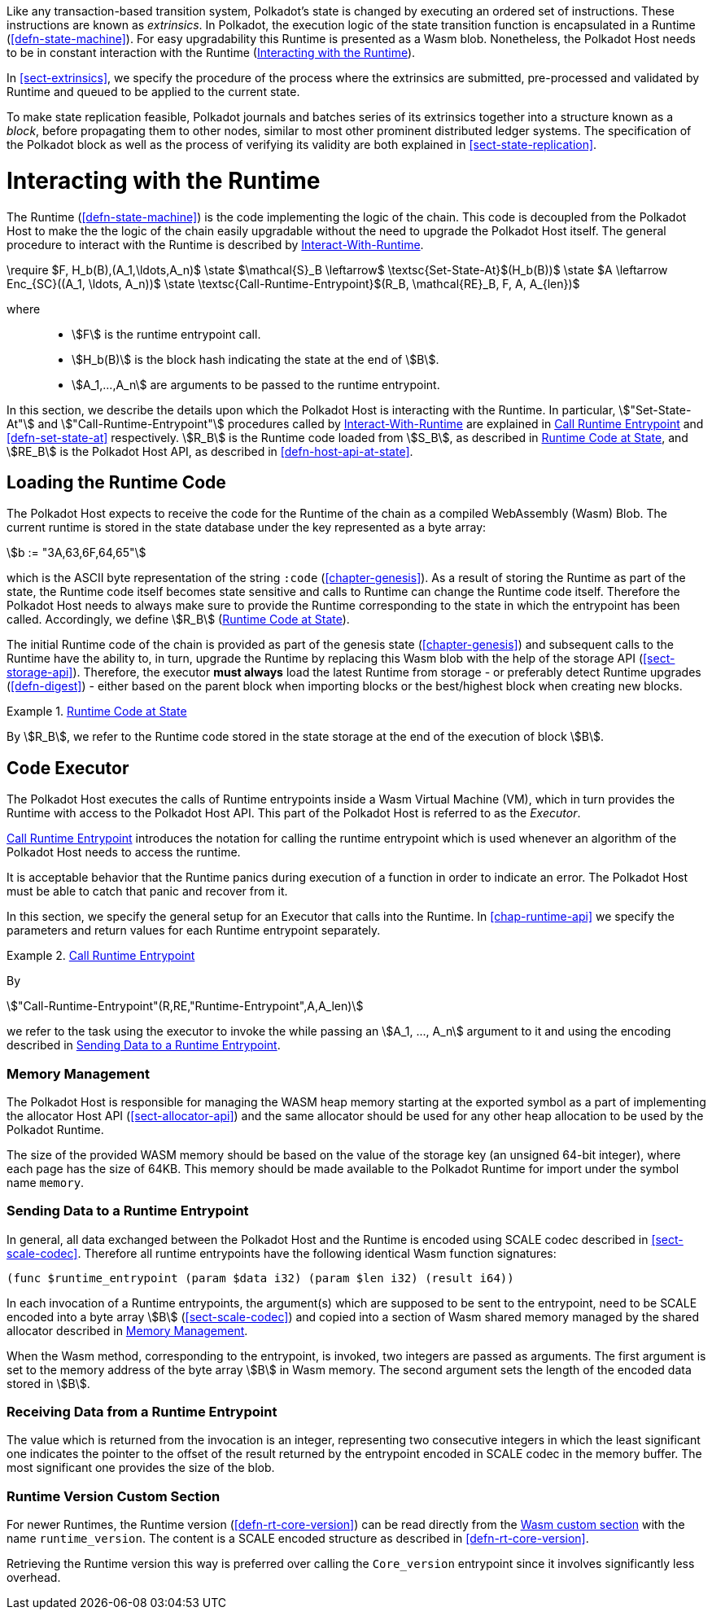 Like any transaction-based transition system, Polkadot’s state is changed by
executing an ordered set of instructions. These instructions are known as
_extrinsics_. In Polkadot, the execution logic of the state transition function
is encapsulated in a Runtime (<<defn-state-machine>>). For easy upgradability
this Runtime is presented as a Wasm blob. Nonetheless, the Polkadot Host needs
to be in constant interaction with the Runtime (<<sect-entrypoints-into-runtime>>).

In <<sect-extrinsics>>, we specify the procedure of the process where the
extrinsics are submitted, pre-processed and validated by Runtime and queued to
be applied to the current state.

To make state replication feasible, Polkadot journals and batches series of its
extrinsics together into a structure known as a _block_, before propagating them
to other nodes, similar to most other prominent distributed ledger systems. The
specification of the Polkadot block as well as the process of verifying its
validity are both explained in <<sect-state-replication>>.

[#sect-entrypoints-into-runtime]
= Interacting with the Runtime

The Runtime (<<defn-state-machine>>) is the code implementing the logic of the chain.
This code is decoupled from the Polkadot Host to make the the logic of the chain
easily upgradable without the need to upgrade the Polkadot Host itself. The
general procedure to interact with the Runtime is described by <<algo-runtime-interaction>>.

****
.Interact-With-Runtime
[pseudocode#algo-runtime-interaction]
++++
\require $F, H_b(B),(A_1,\ldots,A_n)$

\state $\mathcal{S}_B \leftarrow$ \textsc{Set-State-At}$(H_b(B))$

\state $A \leftarrow Enc_{SC}((A_1, \ldots, A_n))$

\state \textsc{Call-Runtime-Entrypoint}$(R_B, \mathcal{RE}_B, F, A, A_{len})$
++++

where::
* stem:[F] is the runtime entrypoint call.
* stem:[H_b(B)] is the block hash indicating the state at the end of stem:[B].
* stem:[A_1,...,A_n] are arguments to be passed to the runtime entrypoint.
****

In this section, we describe the details upon which the Polkadot Host is
interacting with the Runtime. In particular, stem:["Set-State-At"] and
stem:["Call-Runtime-Entrypoint"] procedures called by <<algo-runtime-interaction>>
are explained in <<defn-call-into-runtime>> and
<<defn-set-state-at>> respectively. stem:[R_B] is the Runtime code loaded from
stem:[S_B], as described in <<defn-runtime-code-at-state>>, and stem:[RE_B] is
the Polkadot Host API, as described in <<defn-host-api-at-state>>.

[#sect-loading-runtime-code]
== Loading the Runtime Code

The Polkadot Host expects to receive the code for the Runtime of the
chain as a compiled WebAssembly (Wasm) Blob. The current runtime is
stored in the state database under the key represented as a byte array:

[stem]
++++
b := "3A,63,6F,64,65"
++++

which is the ASCII byte representation of the string `:code`
(<<chapter-genesis>>). As a result of storing the Runtime as part of the state,
the Runtime code itself becomes state sensitive and calls to Runtime can change
the Runtime code itself. Therefore the Polkadot Host needs to always make sure
to provide the Runtime corresponding to the state in which the entrypoint has been
called. Accordingly, we define stem:[R_B] (<<defn-runtime-code-at-state>>).

The initial Runtime code of the chain is provided as part of the genesis state
(<<chapter-genesis>>) and subsequent calls to the Runtime have the ability to,
in turn, upgrade the Runtime by replacing this Wasm blob with the help of the
storage API (<<sect-storage-api>>). Therefore, the executor **must always** load
the latest Runtime from storage - or preferably detect Runtime upgrades
(<<defn-digest>>) - either based on the parent block when importing blocks or
the best/highest block when creating new blocks.

[#defn-runtime-code-at-state]
.<<defn-runtime-code-at-state, Runtime Code at State>>
====
By stem:[R_B], we refer to the Runtime code stored in the state storage at the
end of the execution of block stem:[B].
====

[#sect-code-executor]
== Code Executor

The Polkadot Host executes the calls of Runtime entrypoints inside a Wasm
Virtual Machine (VM), which in turn provides the Runtime with access to
the Polkadot Host API. This part of the Polkadot Host is referred to as
the _Executor_.

<<defn-call-into-runtime>> introduces the notation for calling the runtime entrypoint
which is used whenever an algorithm of the Polkadot Host needs to access the
runtime.

It is acceptable behavior that the Runtime panics during execution of a
function in order to indicate an error. The Polkadot Host must be able
to catch that panic and recover from it.

In this section, we specify the general setup for an Executor that calls into
the Runtime. In <<chap-runtime-api>> we specify the parameters and return values
for each Runtime entrypoint separately.

[#defn-call-into-runtime]
.<<defn-call-into-runtime, Call Runtime Entrypoint>>
====
By

[stem]
++++
"Call-Runtime-Entrypoint"(R,RE,"Runtime-Entrypoint",A,A_len)
++++

we refer to the task using the executor to invoke the while passing an
stem:[A_1, ..., A_n] argument to it and using the encoding described in
<<sect-runtime-send-args-to-runtime-enteries>>.
====

[#sect-memory-management]
=== Memory Management

The Polkadot Host is responsible for managing the WASM heap memory starting at
the exported symbol as a part of implementing the allocator Host API
(<<sect-allocator-api>>) and the same allocator should be used for any other
heap allocation to be used by the Polkadot Runtime.

The size of the provided WASM memory should be based on the value of the
storage key (an unsigned 64-bit integer), where each page has the size
of 64KB. This memory should be made available to the Polkadot Runtime
for import under the symbol name `memory`.

[#sect-runtime-send-args-to-runtime-enteries]
=== Sending Data to a Runtime Entrypoint

In general, all data exchanged between the Polkadot Host and the Runtime is
encoded using SCALE codec described in <<sect-scale-codec>>. Therefore all
runtime entrypoints have the following identical Wasm function signatures:

[source,wat]
----
(func $runtime_entrypoint (param $data i32) (param $len i32) (result i64))
----

In each invocation of a Runtime entrypoints, the argument(s) which are supposed to be
sent to the entrypoint, need to be SCALE encoded into a byte array stem:[B]
(<<sect-scale-codec>>) and copied into a section of Wasm shared memory managed
by the shared allocator described in <<sect-memory-management>>.

When the Wasm method, corresponding to the entrypoint, is invoked, two
integers are passed as arguments. The first argument is set to the
memory address of the byte array stem:[B] in Wasm memory. The
second argument sets the length of the encoded data stored in
stem:[B].

[#sect-runtime-return-value]
=== Receiving Data from a Runtime Entrypoint

The value which is returned from the invocation is an integer,
representing two consecutive integers in which the least significant one
indicates the pointer to the offset of the result returned by the entrypoint
encoded in SCALE codec in the memory buffer. The most significant one
provides the size of the blob.

[#sect-runtime-version-custom-section]
=== Runtime Version Custom Section

For newer Runtimes, the Runtime version (<<defn-rt-core-version>>) can be read
directly from the
https://webassembly.github.io/spec/core/appendix/custom.html[Wasm custom
section] with the name `runtime_version`. The content is a SCALE encoded
structure as described in <<defn-rt-core-version>>.

Retrieving the Runtime version this way is preferred over calling the
`Core_version` entrypoint since it involves significantly less overhead.
